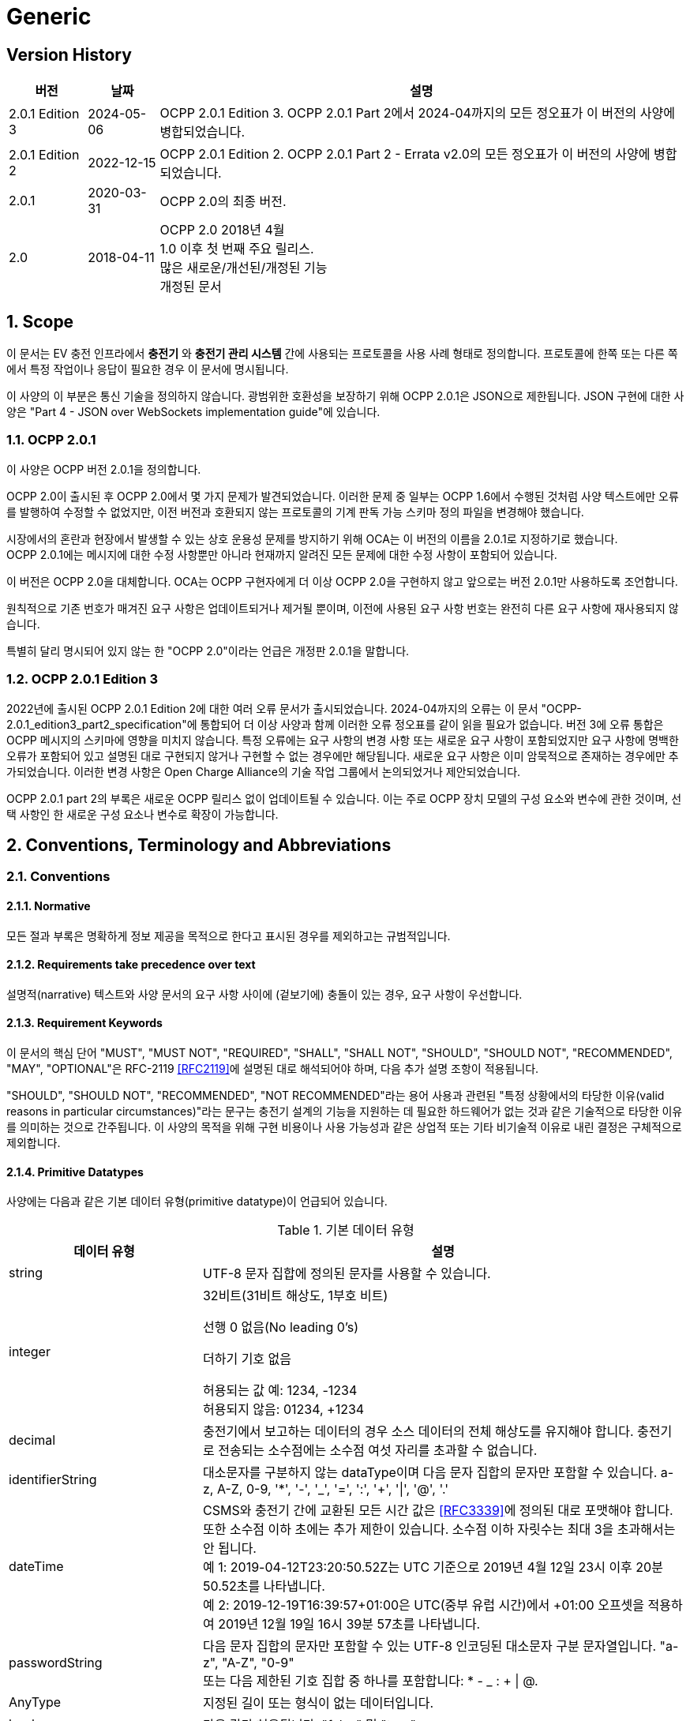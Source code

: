 = Generic
:!chapter-number:

<<<

== Version History

[cols="<.^*3",%autowidth.stretch,options="header,autowidth"]
|===
|버전 |날짜 |설명

|2.0.1 Edition 3 |2024-05-06 |OCPP 2.0.1 Edition 3. OCPP 2.0.1 Part 2에서 2024-04까지의 모든 정오표가 이 버전의 사양에 병합되었습니다.
|2.0.1 Edition 2 |2022-12-15 |OCPP 2.0.1 Edition 2. OCPP 2.0.1 Part 2 - Errata v2.0의 모든 정오표가 이 버전의 사양에 병합되었습니다.
|2.0.1 |2020-03-31 |OCPP 2.0의 최종 버전.
|2.0 |2018-04-11 |OCPP 2.0 2018년 4월 +
  1.0 이후 첫 번째 주요 릴리스. +
  많은 새로운/개선된/개정된 기능 +
  개정된 문서
|===

:sectnums:
== Scope

이 문서는 EV 충전 인프라에서 **충전기** 와 **충전기 관리 시스템** 간에 사용되는 프로토콜을 사용 사례 형태로 정의합니다. 프로토콜에 한쪽 또는 다른 쪽에서 특정 작업이나 응답이 필요한 경우 이 문서에 명시됩니다.

이 사양의 이 부분은 통신 기술을 정의하지 않습니다. 광범위한 호환성을 보장하기 위해 OCPP 2.0.1은 JSON으로 제한됩니다. JSON 구현에 대한 사양은 "Part 4 - JSON over WebSockets implementation guide"에 있습니다.

=== OCPP 2.0.1

이 사양은 OCPP 버전 2.0.1을 정의합니다.

OCPP 2.0이 출시된 후 OCPP 2.0에서 몇 가지 문제가 발견되었습니다. 이러한 문제 중 일부는 OCPP 1.6에서 수행된 것처럼 사양 텍스트에만 오류를 발행하여 수정할 수 없었지만, 이전 버전과 호환되지 않는 프로토콜의 기계 판독 가능 스키마 정의 파일을 변경해야 했습니다.

시장에서의 혼란과 현장에서 발생할 수 있는 상호 운용성 문제를 방지하기 위해 OCA는 이 버전의 이름을 2.0.1로 지정하기로 했습니다. +
OCPP 2.0.1에는 메시지에 대한 수정 사항뿐만 아니라 현재까지 알려진 모든 문제에 대한 수정 사항이 포함되어 있습니다.

이 버전은 OCPP 2.0을 대체합니다. OCA는 OCPP 구현자에게 더 이상 OCPP 2.0을 구현하지 않고 앞으로는 버전 2.0.1만 사용하도록 조언합니다.

원칙적으로 기존 번호가 매겨진 요구 사항은 업데이트되거나 제거될 뿐이며, 이전에 사용된 요구 사항 번호는 완전히 다른 요구 사항에 재사용되지 않습니다.

특별히 달리 명시되어 있지 않는 한 "OCPP 2.0"이라는 언급은 개정판 2.0.1을 말합니다.

=== OCPP 2.0.1 Edition 3

2022년에 출시된 OCPP 2.0.1 Edition 2에 대한 여러 오류 문서가 출시되었습니다. 2024-04까지의 오류는 이 문서 "OCPP-2.0.1_edition3_part2_specification"에 통합되어 더 이상 사양과 함께 이러한 오류 정오표를 같이 읽을 필요가 없습니다. 버전 3에 오류 통합은 OCPP 메시지의 스키마에 영향을 미치지 않습니다. 특정 오류에는 요구 사항의 변경 사항 또는 새로운 요구 사항이 포함되었지만 요구 사항에 명백한 오류가 포함되어 있고 설명된 대로 구현되지 않거나 구현할 수 없는 경우에만 해당됩니다. 새로운 요구 사항은 이미 암묵적으로 존재하는 경우에만 추가되었습니다. 이러한 변경 사항은 Open Charge Alliance의 기술 작업 그룹에서 논의되었거나 제안되었습니다.

OCPP 2.0.1 part 2의 부록은 새로운 OCPP 릴리스 없이 업데이트될 수 있습니다. 이는 주로 OCPP 장치 모델의 구성 요소와 변수에 관한 것이며, 선택 사항인 한 새로운 구성 요소나 변수로 확장이 가능합니다.

== Conventions, Terminology and Abbreviations

=== Conventions

==== Normative

모든 절과 부록은 명확하게 정보 제공을 목적으로 한다고 표시된 경우를 제외하고는 규범적입니다.

==== Requirements take precedence over text

설명적(narrative) 텍스트와 사양 문서의 요구 사항 사이에 (겉보기에) 충돌이 있는 경우, 요구 사항이 우선합니다.

==== Requirement Keywords

이 문서의 핵심 단어 "MUST", "MUST NOT", "REQUIRED", "SHALL", "SHALL NOT", "SHOULD", "SHOULD NOT", "RECOMMENDED", "MAY", "OPTIONAL"은 RFC-2119 <<rfc2119,[RFC2119]>>에 설명된 대로 해석되어야 하며, 다음 추가 설명 조항이 적용됩니다.

"SHOULD", "SHOULD NOT", "RECOMMENDED", "NOT RECOMMENDED"라는 용어 사용과 관련된 "특정 상황에서의 타당한 이유(valid reasons in particular circumstances)"라는 문구는 충전기 설계의 기능을 지원하는 데 필요한 하드웨어가 없는 것과 같은 기술적으로 타당한 이유를 의미하는 것으로 간주됩니다. 이 사양의 목적을 위해 구현 비용이나 사용 가능성과 같은 상업적 또는 기타 비기술적 이유로 내린 결정은 구체적으로 제외합니다.

[[primitive_datatypes]]
==== Primitive Datatypes

사양에는 다음과 같은 기본 데이터 유형(primitive datatype)이 언급되어 있습니다.

.기본 데이터 유형
[cols="<.^2,<.^5",%autowidth.stretch,options="header",frame=all,grid=all]
|===
|데이터 유형 |설명

|string |UTF-8 문자 집합에 정의된 문자를 사용할 수 있습니다.
|integer |32비트(31비트 해상도, 1부호 비트)

  선행 0 없음(No leading 0's)

  더하기 기호 없음

  허용되는 값 예: 1234, -1234 +
  허용되지 않음: 01234, +1234
|decimal |충전기에서 보고하는 데이터의 경우 소스 데이터의 전체 해상도를 유지해야 합니다. 충전기로 전송되는 소수점에는 소수점 여섯 자리를 초과할 수 없습니다.
|identifierString |대소문자를 구분하지 않는 dataType이며 다음 문자 집합의 문자만 포함할 수 있습니다. a-z, A-Z, 0-9, '*', '-', '_', '=', ':', '+', '\|', '@', '.'
|dateTime |CSMS와 충전기 간에 교환된 모든 시간 값은 <<rfc3339,[RFC3339]>>에 정의된 대로 포맷해야 합니다. 또한 소수점 이하 초에는 추가 제한이 있습니다. 소수점 이하 자릿수는 최대 3을 초과해서는 안 됩니다. +
  예 1: 2019-04-12T23:20:50.52Z는 UTC 기준으로 2019년 4월 12일 23시 이후 20분 50.52초를 나타냅니다. +
  예 2: 2019-12-19T16:39:57+01:00은 UTC(중부 유럽 시간)에서 +01:00 오프셋을 적용하여 2019년 12월 19일 16시 39분 57초를 나타냅니다.
|passwordString |다음 문자 집합의 문자만 포함할 수 있는 UTF-8 인코딩된 대소문자 구분 문자열입니다. "a-z", "A-Z", "0-9" +
  또는 다음 제한된 기호 집합 중 하나를 포함합니다: * - _ : + \| @.
|AnyType |지정된 길이 또는 형식이 없는 데이터입니다.
|boolean |다음 값만 허용됩니다: "false" 및 "true"
|===

==== Normal communication

달리 명시하지 않는 한, 모든 사용 사례와 요구 사항은 충전기와 CSMS(_Online_) 간의 정상적인 통신을 가정합니다.

==== Field description

대부분의 경우, 메시지와 데이터 유형에서 특정 필드를 사용하는 방법 또는 시기에 대한 추가 설명은 필드 설명에 제공됩니다. <<messages,Messages>> 장을 ​​참조하세요.

=== Terminology

==== General Terminology

이 섹션에는 이 문서 전체에서 사용되는 용어가 포함되어 있습니다.

.용어
[cols="<.^2s,<.^5",%autowidth.stretch,options="header",frame=all,grid=all]
|===
|용어 |설명

|Application |계층 OSI-계층 5-7.
|Authentication |인증은 신원이나 속성을 확인하는 프로세스입니다. 인증에 대해 말할 때 사용자 인증(예: 발신자/수신자)과 메시지 인증을 구별해야 합니다.
|Block cipher |고정된 블록 길이의 메시지를 암호화/복호화하는 암호화 기본 요소입니다. 예: AES는 한 번에 128비트(16바이트) 블록을 암호화합니다.
|Cable Plugged in |이 문서에서는 다음을 의미할 수 있습니다. +
  - 충전기 쪽에 고정된 케이블, EV에 연결된 케이블 +
  - 충전기와 EV에 연결된 케이블 +
  - 무선 충전기가 EV를 감지 +
|Certificate |디지털 인증서는 공개 키 또는 엔터티를 인증합니다. 공개 키 인프라도 참조하세요.
|Certificate Management Protocol |PKI 내에서 X.509 디지털 인증서를 관리하는 데 사용되는 인터넷 프로토콜입니다. RFC 4210에 설명되어 있으며 RFC 4211에 설명된 인증서 요청 메시지 형식(CRMF)을 사용합니다.
|Charging Cable |EV에서 허용하는 플러그가 장착된 케이블 어셈블리로, EV와 EVSE 간 연결에 사용하도록 의도되었습니다. 한쪽은 EVSE에 영구적으로 부착되거나 EVSE에서 ​​허용하는 플러그가 장착될 수도 있습니다.
|Charging Loop |이 사양에서는 ISO 15118-2의 충전 루프 정의를 사용합니다. _ISO 15118에 따라 충전 프로세스를 제어하기 위한 V2G 메시징 단계_.
|Charging Profile |다양한 유형의 프로필에 사용되는 일반 충전 프로필입니다. 프로필에 대한 정보를 포함하고 <<charging_schedule_type,ChargingSchedule>>을 보유합니다.
|Charging Schedule |충전 프로필의 일부입니다. 충전 전력 또는 전류 제한 블록을 정의합니다. 시작 시간과 길이를 포함할 수 있습니다.
|Charging Station |충전기는 EV를 충전할 수 있는 물리적 시스템입니다. 충전기에는 하나 이상의 EVSE가 있습니다.
|Composite Charging Schedule |충전기에서 계산한 충전 일정입니다. 이는 충전기에 있는 모든 활성 일정과 가능한 지역 제한을 계산한 결과입니다. 지역 제한을 고려할 수 있습니다.
|Confidentiality |권한이 있는 엔티티만 기밀 데이터에 액세스할 수 있습니다. 데이터를 무단 액세스로부터 보호하기 위해 암호화할 수 있습니다. 그런 다음 비밀 키에 액세스할 수 있는 엔터티만 데이터를 해독한 후 데이터에 액세스할 수 있습니다.
|Connector |이 사양에서 사용되는 용어 커넥터는 충전기에서 독립적으로 작동하고 관리되는 전기 콘센트를 말합니다. 즉, 이는 단일 물리적 커넥터에 해당합니다. 어떤 경우에는 EVSE에 여러 물리적 소켓 유형 및/또는 고정 케이블/커넥터 배열(예: 커넥터)이 있어 다양한 차량 유형(예: 4륜 EV 및 전기 스쿠터)을 용이하게 할 수 있습니다.
|Contactor |일반적으로 충전기에서 충전 전원을 켜거나 끄는 데 사용되는 전기 제어 스위칭 장치입니다.
|Contract Certificate |15118 통신을 위한 EV의 충전 계약에 대한 유효한 인증서입니다.
|Control Pilot signal |충전기에서 EV에 <<iec61851_1,IEC61851-1>>에서 정의한 최대 전류 한도를 알리는 데 사용하는 신호입니다.

|Cost |EV 운전자가 소비한 에너지/시간 등에 대해 지불해야 하는 비용입니다. 세금 포함.
|Cryptographic hash function |암호 해시 함수는 단방향 함수처럼 동작해야 합니다. 이 함수는 사전 이미지 저항성, 2차 사전 이미지 저항성 및 충돌 저항성이 있어야 합니다. 입력의 변경은 출력에서 ​​명확하게 다른 결과를 생성해야 합니다. 예: SHA-256. ENISA <<ocpp_security_1,OCPP Security [1]>>도 참조하세요.
|Cryptography |ENISA 알고리즘, 키 크기 및 매개변수 보고서 [1]는 최신 기술에 대한 개요를 제공합니다.
|CSMS |충전기 관리 시스템. 충전기를 관리하고 사용자에게 충전기 사용을 허가하는 정보를 제공하는 시스템입니다.
|Data Integrity |무결성 및 메시지 인증을 참조하세요.
|Digital Signature |발신자를 인증합니다. 실제로 디지털 서명은 타원 곡선(EC)을 사용하여 구현됩니다.
|Encryption |암호화 체계를 사용하여 메시지를 무작위로 보이는 해독 불가능한 문자열(암호문)에 매핑합니다. 복호화는 암호화 프로세스를 역전하며 해당 복호화 키로만 수행할 수 있습니다. 이 복호화 키는 암호화 키(대칭 암호화)와 동일하거나 공개 키 암호 시스템의 개인 키입니다. 키가 비밀로 유지되는 동안에만 메시지의 기밀성을 보장할 수 있습니다.
|Energy Management System |지역 및/또는 계약적 제약 및/또는 계약적 인센티브에 따라 지역 부하(소비 및 생산)를 관리하는 장치입니다. 여기에는 PV, 배터리 저장 장치 등의 센서 및 제어와 같은 추가 입력이 있습니다.
|Energy Offer Period |충전기가 EV에 에너지를 제공할 준비가 되어 있는 시간입니다.
|[[energy_transfer_period]]Energy Transfer Period |EV가 제공된 에너지를 가져가거나 반환하기로 선택하는 시간입니다.
|EVSE |EVSE는 한 번에 하나의 EV에 에너지를 공급할 수 있는 충전기의 독립적으로 작동 및 관리되는 부분으로 간주됩니다.
|Hash function |메시지를 고정 길이의 비트 문자열(해시 값)에 매핑하는 함수입니다. 암호화 해시 함수도 참조하세요.
|Hash value |(암호화) 해시 함수의 출력입니다. 길이는 해시 함수의 사양에 고정되어 있습니다.
|High level communication |ISO 15118 시리즈 <<iso15118_1,[ISO15118-1]>>에 명시된 프로토콜 및 메시지와 물리적 및 데이터 링크 계층을 사용하는 양방향 디지털 통신
|Idle State |사용 사례와 시퀀스 다이어그램 모두에서 유휴 상태는 충전기가 사용 사례 관련 작업을 수행하지 않는 상태를 말합니다. 장비가 주요 기능을 즉시 제공할 수 있지만 그렇게 하지 않는 상태입니다.
|Integrity |데이터는 권한 없이 변경할 수 없습니다. 메시지 인증도 참조하세요.
|Local Controller |CSMS와 하나 이상의 충전기 사이의 논리적 엔티티로, CSMS의 입력에 따라 충전기 그룹의 충전을 제어할 수 있으며, CSMS와 독립적으로 충전기로 메시지를 보낼 수 있습니다.
|Master Pass |진행 중인 모든(또는 모든) 트랜잭션을 중지하는 데 사용할 수 있는 ID 토큰입니다. 예를 들어 법 집행 기관 직원이 트랜잭션을 중지하는 데 사용할 수 있습니다.
|Master Pass UI |마스터 패스 사용자 인터페이스는 풀 컬러 터치스크린일 수도 있지만, 사용자가 중지할 트랜잭션을 선택할 수 있도록 하는 몇 개의 버튼과 LED 및/또는 사운드일 수도 있습니다.
|Message authentication |메시지는 무단 수정으로부터 보호되어야 합니다. 메시지는 항상 진위성을 제공하는 인증 태그와 함께 보내야 합니다. 이러한 인증 태그는 AES-CCM 또는 AES-GCM과 같은 인증된 암호의 두 번째 출력이거나 메시지 인증 코드일 수 있습니다.
|Mode of Operation |작동 모드는 블록 암호가 메시지 블록을 처리하는 방식을 지정합니다. CBC 또는 CTR 모드에서 블록 암호를 사용하면 암호화만 제공되지만, CCM 또는 GCM 모드에서 블록 암호를 사용하면 일반 텍스트가 암호화되고 암호 텍스트에 대한 메시지 인증 태그가 생성됩니다.
|OCPP-J |WebSocket을 통한 JSON을 통한 OCPP.
|Offline |충전기와 CSMS 간에 통신이 불가능합니다. OCPP-J 연결의 경우 WebSocket 연결이 열리지 않습니다.
|Password authentication |사용자는 비밀번호 또는 PIN을 사용하여 신원을 증명합니다.
|Phase Rotation |전기 계량기(또는 없는 경우 그리드 연결)와 충전기 커넥터 사이의 위상 배선 순서를 정의합니다.
|Price |단일 요금 항목의 특정 가격 태그, 예: 18% VAT 포함 kWh당 0.35.

|Public-key cryptography |"공개 키가 공개되고 이후 메시지 암호화 또는 디지털 서명 검증에 사용될 수 있는 암호화 방식입니다. 각 공개 키에는 해당 개인 키인 대응 키가 있습니다. 이 키는 비밀로 유지해야 하며 메시지의 암호 해독 또는 디지털 서명에 사용됩니다. 공개 키 기본 요소는 암호화에 대한 계산 복잡도가 높기 때문에 대부분 공개 키가 모든 추가 통신이 암호화되는 공통 대칭 세션 키를 전달하는 데 사용되는 하이브리드 암호화 방식의 일부로 사용됩니다. 공개 키 인프라에서 관리하는 인증서는 공개 키의 진위성을 확인하는 데 사용됩니다. ENISA <<ocpp_security_12,OCPP Security [12]>>도 참조하세요. 가장 널리 사용되는 공개 키 암호화 방식은 RSA입니다. 디지털 서명은 타원 곡선 기반(EC) 메커니즘을 사용하여 가장 효율적으로 생성할 수 있습니다."
|Public-key infrastructure |인증서를 생성, 관리 및 해지하는 시스템입니다.
|Resume regular transaction |시퀀스 다이어그램에서 이 사용 사례/시퀀스 다이어그램이 종료되었음을 나타내는 데 사용되지만, 트랜잭션은 종료되지 않았고 계속 진행되며, 이는 해당 특정 사용 사례의 범위를 벗어납니다.
|Requirement |충족해야 할 기준을 전달하는 조항. ISO/IEC 가이드 2:2004, 7.5.
|Security Event |장치의 안전한 작동과 관련된 모든 이벤트.
|Security Function |액세스 제어, 인증 및 암호화를 포함하여 안전하게 작동하는 데 필요한 장치의 모든 기능.
|Session |OCPP의 세션은 EV의 충전 프로세스를 나타내는 일반적인 용어로, 트랜잭션을 포함할 수 있습니다.
|Session key |수명이 제한된 대칭 키.
|Symmetric cryptography |송신자와 수신자가 동일한 키를 보유합니다. 대칭 기본 요소의 예로는 블록 암호 또는 MAC이 있습니다.
|Transaction |OCPP의 트랜잭션은 구성 가능한 매개변수에 따라 시작 및 중지되는 EV 충전의 전체 프로세스의 일부입니다. 이러한 구성 가능한 매개변수는 EV가 연결되거나 EV 운전자가 승인되는 것과 같은 충전 프로세스의 순간을 나타냅니다.
|Tariff |충전 시간, 전력 사용량 및 가격에 영향을 미치는 기타 매개변수에 따른 가격 모음.
|Use case |사용 사례는 특정 목표를 달성하는 데 필요한 (상호)작용을 설명하는 구조화된 방법입니다. 이 문서에서 사용 사례는 액터 목록, 시나리오 설명, 사후 조건 및 시퀀스 다이어그램으로 구성되며 항상 번호가 매겨진 요구 사항 목록이 뒤따릅니다.
|User Authentication |통신 파트너(예: 장치의 사용자)의 신원을 확인합니다. 또한 세션 내내 통신 파트너가 여전히 살아 있는지 확인합니다.
|===

[[iso_15118_and_ocpp_terminology_mapping]]
==== ISO 15118 and OCPP terminology mapping

_이 섹션은 정보 제공을 목적으로 합니다._

ISO 15118 용어는 EV 및 충전기 내의 특정 구성 요소를 언급할 때 더 포괄적입니다. 다음 표는 이러한 용어의 "매핑"을 보여줍니다.

.ISO 15118 및 OCPP 용어 매핑
[cols="<.^,<.^",%autowidth.stretch,options="header",frame=all,grid=all]
|===
|ISO 15118 |OCPP

|ChargingProfile(EV가 소비할 예정인 시간별 전력 포함)
  |NotifyEVChargingSchedule 메시지의 ChargingSchedule과 대략적으로 일치합니다.
|SASchedule(특정 시간 동안 EV를 충전하기 위한 보조 액터의 전력 제한)
  |SetChargingProfile 메시지의 ChargingProfile과 대략적으로 일치합니다.
|EVCC(전기 자동차 통신 컨트롤러, Electric Vehicle Comunication Controller)
  |ISO 15118 통신에 사용되는 EV의 컨트롤러.
|Outlet |Connector
|SECC(공급 장비 통신 컨트롤러 Supply Equipment Communication Controller)
  |ISO 15118 통신에 사용되는 충전기의 EVSE의 컨트롤러.
|SA(보조 액터, Secondary Actor) |CSMS(또는 다른 백엔드 시스템)
|===

=== Abbreviations

==== General Abbreviations

이 섹션에는 이 문서 전체에서 사용되는 약어가 포함되어 있습니다.

.약어
[cols="<.^1s,<.^10",%autowidth.stretch,options="header",frame=all,grid=all]
|===
|약어 |설명

|AES |고급 암호화 표준(Advanced Encryption Standard). 이 블록 암호의 원래 이름은 설계자 Vincent Rijmen과 Joan Daemen의 이름을 딴 Rijndael이었습니다.
|BEV |배터리 전기 자동차(Battery Electric Vehicle)
|CMP |인증서 관리 프로토콜(Certificate Management Protocol)
|CS  |충전기(Charging Station)
|CSL |쉼표로 구분된 목록(Comma Separated List)
|CSMS |충전기 관리 시스템(Charging Station Management System)
|CSO |충전기 운영자(Charging Station Operator)
|DHCP |동적 호스트 구성 프로토콜(Dynamic Host Configuration Protocol)
|DNS |도메인 이름 시스템(Domain Name System)
|DSO |분배 시스템 운영자(Distribution System Operator)
|DST |일광 절약 시간제(Daylight Saving Time)
|EC Elliptic |곡선. ENISA <<ocpp_security_1,OCPP Security [1]>>도 참조하세요.
|ECDSA |타원 곡선 디지털 서명 알고리즘(Elliptic Curve Digital Signature Algorithm).
|EMS |에너지 관리 시스템(Energy Management System)
|ENISA |유럽 연합 네트워크 및 정보 보안 기관(European Union Agency for Network and Information Security).
|EV |전기차(Electric Vehicle)
|EVSE |EV 공급 장비(EV Supply Equipment) <<iec61851_1,IEC61851-1>>
|FQDN |정규화된 도메인 이름(Fully Qualified Domain Name)
|FTP(S) |파일 전송 프로토콜(보안)(File Transport Protocol (Secure))
|HTTP(S) |하이퍼텍스트 전송 프로토콜(보안)(HyperText Transport Protocol (Secure))
|ICCID |집적 회로 카드 식별자(Integrated Circuit Card Identifier)
|IMSI |국제 모바일 가입 ID(International Mobile Subscription Identity)
|JSON |JavaScript 단순 개체 표기법(JavaScript Simple Object Notation)
|MAC |메시지 인증 코드(Message authentication code). 데이터 무결성을 제공합니다. 예: CMAC, GMAC. ENISA <<ocpp_security_1,OCPP Security [1]>>도 참조하세요.
|NAT |네트워크 주소 변환(Network Address Translation)
|NIST |국립표준기술원(National Institute of Standards and Technology).
|NTP |네트워크 시간 프로토콜(Network Time Protocol)
|PDU |프로토콜 데이터 단위(Protocol Data Unit)
|PHEV |플러그인 하이브리드 전기 자동차(Plugin Hybrid Electric Vehicle)
|RDN |상대적 고유 이름(Relative Distinguished Name)
|RSA |발명가인 리베스트(Rivest), 샤미르(Shamir), 애들먼(Adleman)의 이름을 딴 공개 키 암호 시스템.
|RSA-PSS |RSA-PSS는 RSA 암호 시스템을 기반으로 한 새로운 서명 방식으로, 보안성을 강화한 것이 특징입니다. 이는 PKCS #1 버전 2.1에서 추가되었으며, <<ocpp_security_23, OCPP Security [23]>>를 따릅니다.
|RST |3상 전원 연결, 표준 참조 위상(Standard Reference Phasing)
|RTS |3상 전원 연결, 역방향 참조 위상(Reversed Reference Phasing)
|SRT |3상 전원 연결, 역방향 240도 회전(Reversed 240 degree rotation)
|STR |3상 전원 연결, 표준 120도 회전(Standard 120 degree rotation)
|TRS |3상 전원 연결, 표준 240도 회전(Standard 240 degree rotation)
|TSR |3상 전원 연결, 역방향 120도 회전(Reversed 120 degree rotation)
|SC |스마트 충전(Smart Charging)
|TLS |전송 계층 보안(Transport Layer Security)
|TSO |전송 시스템 운영자(Transmission System Operator)
|URI |Uniform Resource Identifier RFC-3986 <<rfc3986,[RFC3986]>>
|URL |Uniform Resource Locator - 리소스를 식별하는 것 외에도 리소스를 설명하는 방법을 제공하는 URI의 하위 집합을 말합니다. 주요 액세스 메커니즘(예: 네트워크 "위치").
|UTC |협정 세계시(Coordinated Universal Time)
|WAN |광역 네트워크(Wide Area Network).
|===

[[iso_15118_abbreviations]]
==== ISO 15118 Abbreviations

이 섹션에는 이 문서에서 사용되는 ISO 15118의 약어가 들어 있습니다.

.ISO 15118 약어
[cols="<.^1s,<.^10",%autowidth.stretch,frame=all,grid=all]
|===
|EIM |외부 식별 수단(External Identification Means)
|EMAID |E-Mobility 계정 식별자(E-Mobility Account Identifier)
|EVCC |EV 통신 컨트롤러(EV Communication Controller)
|HLC |고수준 통신(High Level Communication)
|HMI |인간-기계 인터페이스(Human Machine Interface)
|LAN |로컬 영역 네트워크(Local Area Network)
|MO |모빌리티 운영자(Mobility Operator)
|OEM |원래 장비 제조업체(Original Equipment Manufacturer)
|OCSP |온라인 인증서 상태 프로토콜(Online Certificate Status Protocol)
|PWM |펄스 폭 변조(Pulse Width Modulation)
|SA |2차 액터(Secondary Actor)
|SECC |공급 장비 통신 컨트롤러(Supply Equipment Communication Controller)
|V2G |차량-그리드 연결(Vehicle to Grid)
|===

=== Actors

_이 섹션은 정보 제공을 목적으로 합니다._

OCPP에서 시스템 액터는 기능 또는 장치를 포함합니다.

.액터
[cols="<.^2,<.^2,<.^6",%autowidth.stretch,options="header",frame=all,grid=all]
|===
|액터 이름 |액터 유형 |액터 설명

|EV 운전자 |액터 |충전기에서 EV를 충전하려는 EV 운전자.
|커넥터 |장치 |이 사양에서 사용되는 용어 "커넥터"는 충전기에서 독립적으로 작동하고 관리되는 전기 콘센트를 말합니다. 즉, 이는 단일 물리적 커넥터에 해당합니다. 어떤 경우 EVSE에 여러 개의 물리적 소켓 유형 및/또는 유형(예: 4륜 EV 및 전기 스쿠터)과 같이 여러 개의 커넥터가 있을 수 있습니다. 
|CSMS |시스템 |충전기 관리 시스템: 충전기를 관리하고 사용자가 충전기를 사용하도록 허가하는 정보를 보유합니다.
|충전기 |장치 |충전기는 EV를 충전할 수 있는 물리적 시스템입니다. 충전기에는 하나 이상의 EVSE가 있습니다.
|충전기 운영자 |행위자 |CSMS를 관리하는 당사자.
|전기 자동차 |장치 |전기 자동차, 원격 배터리와 소켓이 있는 분산 에너지 리소스.
|로컬 컨트롤러 |장치 |CSMS와 하나 이상의 충전기 사이의 논리적 엔티티로, CSMS의 입력에 따라 충전기 그룹의 충전을 제어할 수 있습니다.
|외부 제어 시스템 |행위자 |충전기 또는 CSMS에 충전 제한/제약을 부과할 수 있는 외부 시스템(예: DSO 또는 EMS).
|===

=== References

==== Generic references

.참조
[cols="<.^2s,<.^8",%autowidth.stretch,options="header",frame=all,grid=all]
|===
|참조 |설명

|[[dnp3]][DNP3] |분산 네트워크 프로토콜(Distributed Network Protocol). https://www.dnp.org/About/Overview-of-DNP3-Protocol
|[[emi3_b0]][EMI3-BO] |"eMI3 표준 버전 V1.0" http://emi3group.com/documents-links/
|[[iec60870_5_104]][IEC60870-5-104] |전기 엔지니어링 및 전력 시스템 자동화 애플리케이션에서 원격 제어(감독 제어 및 데이터 수집)에 사용되는 시스템을 정의하는 표준 세트입니다. https://webstore.iec.ch/publication/3755
|[[iec61850_7_420]][IEC61850-7-420] |분산형 에너지 자원(DER,Distributed Energy Resources)을 위한 통신 표준. https://webstore.iec.ch/publication/6019
|[[iec61851_1]][IEC61851-1] |"IEC 61851-1 2017: EV 전도성 충전 시스템 - 1부: 일반 요구 사항" https://webstore.iec.ch/publication/33644
|[[iec62196]][IEC62196] |IEC 62196: 플러그, 소켓-아웃렛, 차량 커플러 및 차량 인렛 - 전기 자동차의 전도성 충전. https://webstore.iec.ch/publication/6582
|[[iso15118_1]][ISO15118-1] |ISO 15118-1은 ISO 15118의 다른 부분을 위한 기초로서 용어와 정의, 일반 요구 사항 및 사용 사례를 지정합니다. 이는 요금 프로세스, 지불 및 부하 평준화에 영향을 미치는 측면에 대한 일반적인 개요와 공통된 이해를 제공합니다. https://webstore.iec.ch/publication/9272
|[[iso15118_2]][ISO15118-2] |도로 차량 - 차량 대 그리드 통신 인터페이스 - 2부: 기술 프로토콜 설명 및 OSI(개방형 시스템 상호 연결) ​​계층 요구 사항, 문서 식별자: 69/216/CDV. https://webstore.iec.ch/publication/9273
|[[iso4217]][ISO4217] |"ISO 4217: 통화 코드" http://www.iso.org/iso/home/standards/currency_codes.htm
|[[ocpp2_0_part4]][OCPP2.0-PART4] |"OCPP 2.0.1: 4부 - WebSockets를 통한 JSON 구현 가이드". http://www.openchargealliance.org/downloads/
|[[open_adr]][OpenADR] |"오픈 자동 수요 대응" http://www.openadr.org/
|[[rfc1321]][RFC1321] |"MD5 메시지 다이제스트 알고리즘" https://tools.ietf.org/html/rfc1321
|[[rfc2119]][RFC2119] |"요구 사항 수준을 나타내는 RFC에서 사용되는 키워드". S. Bradner. 1997년 3월. http://www.ietf.org/rfc/rfc2119.txt
|[[rfc3339]][RFC3339] |"인터넷의 날짜 및 시간: 타임스탬프" https://tools.ietf.org/html/rfc3339
|[[rfc3986]][RFC3986] |"Uniform Resource Identifier(URI): 일반 구문" https://tools.ietf.org/html/rfc3986
|[[rfc5646]][RFC5646] |"언어 식별을 위한 태그" https://tools.ietf.org/html/rfc5646
|===

==== Security related references

.보안 관련 참조
[cols="^.^2s,<.^8",%autowidth.stretch,options="header",frame=all,grid=all]
|===
|참조 |설명

|[[ocpp_security_1]][1] |ENISA 유럽 네트워크 및 정보 보안 기관, 알고리즘, 키 크기 및 매개변수 보고서 2014, 2014. (2016년 1월 17일에 마지막 액세스) https://www.enisa.europa.eu/publications/algorithms-key-size-and-parameters-report-2014
|[[ocpp_security_2]][2] |국립 표준 기술 연구소. FIPS PUB 140-2, 암호화 모듈에 대한 보안 요구 사항, 2001년 5월. http://nvlpubs.nist.gov/nistpubs/FIPS/NIST.FIPS.140-2.pdf
|[[ocpp_security_3]][3] |Cooper, D. 등, 인터넷 X.509 공개 키 인프라 인증서 및 인증서 해지 목록(CRL, Certificate Revocation List) 프로필, 인터넷 엔지니어링 태스크포스, 의견 요청 5280, 2008년 5월, http://www.ietf.org/rfc/rfc5280.txt
|[[ocpp_security_4]][4] |Dierks, T. 및 Rescorla, E., 전송 계층 보안(TLS) 프로토콜 버전 1.2, 인터넷 엔지니어링 태스크포스, 의견 요청 5246, 2008년 8월, http://www.ietf.org/rfc/rfc5246.txt
|[[ocpp_security_5]][5] |Eastlake, D., 전송 계층 보안(TLS) 확장: 확장 정의, 인터넷 엔지니어링 태스크포스, 의견 요청 6066, 2011년 1월, http://www.ietf.org/rfc/rfc6066.txt
|[[ocpp_security_6]][6] |McGrew, D. 및 Bailey, D., 전송 계층 보안(TLS)을 위한 AES-CCM 암호 모음, 인터넷 엔지니어링 태스크포스, 의견 요청 6655, 2012년 7월, http://www.ietf.org/rfc/rfc6655.txt
|[[ocpp_security_7]][7] |Rescorla E. 등, 전송 계층 보안(TLS) 재협상 표시 확장, 인터넷 엔지니어링 태스크포스, 의견 요청 5746, 2월 2010, http://www.ietf.org/rfc/rfc5746.txt
|[[ocpp_security_8]][8] |"Russel Housley, Tim Polk, Warwick Ford, David Solo. 인터넷 공개 키 인프라: X.509 인증서 및 인증서 해지 목록(CRL) 프로필, RFC 3280, 2002년 4월." https://www.ietf.org/rfc/rfc3280.txt
|[[ocpp_security_9]][9] |Pettersen. "전송 계층 보안(TLS) 다중 인증서 상태 요청 확장." RFC 6961, 2013년 6월. https://tools.ietf.org/html/rfc6961.
|[[ocpp_security_10]][10] |Hollenbeck, S., "전송 계층 보안 프로토콜 압축 방법", RFC 3749, 2004년 5월. https://www.ietf.org/rfc/rfc3749.txt
|[[ocpp_security_11]][11] |미국 국립표준기술원. 부록 C: 승인된 난수 생성기 FIPS PUB 140-2 [25], 2012년 2월. https://csrc.nist.gov/csrc/media/publications/fips/140/2/final/documents/fips1402annexc.pdf
|[[ocpp_security_12]][12] |Bundesamt für Sicherheit in der Informationstechnik: Anwendungshinweise und Interpretationen zum Schema, AIS 20, Funktionalitätsklassen und Evaluationsmethodologie für deterministische Zufallszahlengeneratoren, 버전 3.0, 본, 독일, 2013년 5월. (in 독일어) https://www.bsi.bund.de/SharedDocs/Downloads/DE/BSI/Zertifizierung/Interpretationen/AIS_20_pdf.html
|[[ocpp_security_13]][13] |Bundesamt für Sicherheit in der Informationstechnik: Anwendungshinweise und Interpretationen zum Schema, AIS 31, Funktionalitätsklassen und Evaluationsmethodologie fürphykalische Zufallszahlengeneratoren, 버전 3.0, 독일 본, 2013년 5월.(독일어) https://www.bsi.bund.de/SharedDocs/Downloads/DE/BSI/Zertifizierung/Interpretationen/AIS_31_pdf.html
|[[ocpp_security_14]][14] |"OWASP - 전송 계층 보호 치트 시트. https://www.owasp.org/index.php/Transport_Layer_Protection_Cheat_Sheet#Extended_Validation_Certificates "
|[[ocpp_security_15]][15] |P. Hoffman 및 W.C.A. Wijngaards, DNNSEC을 위한 타원 곡선 디지털 서명 알고리즘(DSA), 인터넷 엔지니어링 태스크포스(IETF) RFC 6605, 2012년 4월. http://www.ietf. org/rfc/rfc6605.txt
|[[ocpp_security_16]][16] |Adams, C., Farrell, S., Kause, T., 및 T. Mononen, "인터넷 X.509 공개 키 인프라 인증서 관리 프로토콜(CMP)", RFC 4210, 2005년 9월. https://www.ietf.org/rfc/rfc4210.txt
|[[ocpp_security_17]][17] |미국 국립표준기술원. 특별 간행물 800-57 Part 1 Rev. 4, 주요 관리 권장 사항. 2016년 1월. https://csrc.nist.gov/publications/detail/sp/800-57-part-1/rev-4/final
|[ [ocpp_security_18]][18] |RFC 2617. HTTP 인증: 기본 및 다이제스트 액세스 인증. https://www.ietf.org/rfc/rfc2617.txt
|[[ocpp_security_19]][19] |RFC 5280 . 인터넷 X.509 공개 키 인프라 인증서 및 인증서 해지 목록(CRL) 프로필. https://www.ietf.org/rfc/rfc5280.txt
|[[ocpp_security_20]][20] |OCPP 1.6. 충전 간 인터페이스 설명 스테이션 및 CSMS. 2015년 10월. http://www.openchargealliance.org/downloads/
|[[ocpp_security_21]][21] |Eekelen, M. van, Poll, E., Hubbers, E., Vieira, B., Broek, F. van den: LaQuSo1의 Enexis 및 ElaadNL을 위한 스마트 EV 충전을 위한 종단간 보안 설계. 2014년 12월 2일. https://www.elaad.nl/smart-charging-end2end-security-design/
|[ [ocpp_security_22]][22] |RFC 2986. PKCS #10: 인증 요청 구문 사양, 버전 1.7. https://www.ietf.org/rfc/rfc2986.txt
|[[ocpp_security_23]][23] |RSA-PSS. https://tools.ietf.org/html/rfc8017
|[[ocpp_security_24]][24] |Santesson 등 "X.509 인터넷 공개 키 인프라 온라인 인증서 상태 프로토콜 - OCSP" RFC 6960. 2013년 6월
|[ [ocpp_security_25]][[rfc2818]][25] |RFC 2818. TLS를 통한 HTTP. https://tools.ietf.org/html/rfc2818
|===

[[transaction]]
=== Definition of Transaction

_이 섹션은 정보 제공을 목적으로 합니다._

가능한 한 많은 비즈니스 사례를 지원하고 특정 비즈니스 사례에 필요하지 않은 너무 많은 메시지가 전송되는 것을 방지하기 위해 OCPP 2.0.1은 트랜잭션 시작 및 중지의 유연한 구성을 지원합니다. 이를 통해 시장 수요에 따라 트랜잭션 시작 및 중지를 정의할 수 있습니다.

자세한 내용은 <<flexible_transaction_start_stop,Flexible transaction start/stop>>을 참조하세요.

==== Transaction in relation to Energy Transfer Period

에너지 전송 기간은 EV와 EVSE 간에 에너지가 전송되는 기간입니다. <<transaction,Transaction>> 동안 여러 개의 <<energy_transfer_period,Energy Transfer Periods>>가 있을 수 있습니다.

여러 에너지 전송 기간은 다음 중 하나로 구분할 수 있습니다.

* EVSE가 에너지 전송을 제공하지 않는 EVSE에서 ​​시작된 전송 중단, _또는_
* EV가 EVSE에 전기적으로 연결된 상태로 유지되는 EV에서 시작된 전송 중단, _또는_
* EV가 EVSE에 전기적으로 연결되지 않은 EV에서 시작된 전송 중단.

.OCPP 충전 트랜잭션 정의
image::part2/images/figure_1.svg[OCPP 충전 트랜잭션 정의]

=== ISO 15118 support

_이 섹션은 정보 제공을 목적으로 합니다._

이 버전의 OCPP는 ISO 15118 인증(일명 "플러그 앤 차지")과 ISO 15118 기반 스마트 충전을 지원합니다. (<<iso15118_2,[ISO15118-2]>> 참조) 또한 ISO 15118 인증서를 설치하고 업데이트하는 방법을 설명합니다. 이 3가지 기능은 하나의 기능 블록으로 포함되지 않지만 사양 전체에 걸쳐 여러 장에 포함되어 있습니다. ISO 15118 인증은 기능 블록 <<iso_15118_authorization,Authorization>>에 포함되고 ISO 15118의 스마트 충전 사용 사례는 <<smart_charging,Smart Charging>> 장에 포함됩니다.
인증서 처리에 대한 설명은 별도의 기능 블록에 나와 있습니다.

15118 구현자는 15118에서 시행하는 시간 제한 제약을 알고 있어야 합니다. <<iso15118_1,[ISO15118-1]>> (페이지: 127, 표: 109) +
참고로, 15118 버전 1의 현재 시간 제한은 다음과 같습니다.

.ISO 15118 시간 제한
[cols="<.^4,<.^6",%autowidth.stretch,options="header",frame=all,grid=all]
|===
|시간 제한 |기본값

|Sequence Timeouts |60초
|Sequence Performance Timeouts |40초
|PaymentDetailsReq/Res |5초
|CertificateUpdateReq/Res |5초
|CertificateInstallationReq/Res |5초
|===

<<<

== Generic Requirements

_이 섹션은 규범적입니다._

일반 요구 사항은 기능 블록에 설명된 사용 사례 요소를 정의하기 위한 기반을 구축합니다.

.일반 요구 사항
[cols="^.^1,<.^3,<.^3,<.^3",%autowidth.stretch,options="header",frame=all,grid=all]
|===
|ID |전제 조건 |요구 사항 정의 |참고

|FR.01 |{nbsp} |<message>요청의 발신자는 다른 요청 메시지를 보내기 전에 <message>응답 또는 시간 초과를 기다려야 합니다. |{nbsp}
|FR.02 |충전기가 JSON 스키마/RPC 프레임워크에 따라 유효한 OCPP 요청 메시지를 수신하고 다른 시스템이 보안 위반을 일으키지 않는 경우
  |충전기는 RPC 프레임워크인 CALLRESULT로 응답해야 합니다.
    |충전기/CSMS가 추가 정보를 제공해야 하는 경우 응답 메시지의 _statusInfo_ 요소에서 이를 수행할 수 있습니다.
|FR.03 |충전기/CSMS가 JSON 스키마/RPC 프레임워크에 따라 잘못된 OCPP 메시지를 수신하거나 다른 시스템이 보안 위반을 발생시키는 경우
  |충전기/CSMS는 RPC 프레임워크 CALLERROR로 응답해야 합니다. |{nbsp}
|FR.04 |CSMS가 충전기에서 BootNotificationRequest를 수락하지 않고 충전기가 BootNotificationRequest가 아닌 다른 메시지를 보내는 경우
  |CSMS는 RPC 프레임워크인 CALLERROR: SecurityError로 응답해야 합니다. |{nbsp}
|FR.05 |응답 메시지에 결과를 제공하지 않지만 결과가 포함된 하나 이상의 메시지를 보내는 몇 가지 메시지가 있습니다. 다음 메시지 중 하나를 수신하는 경우; GetReport, GetBaseReport, GetMonitoringReport, GetDisplayMessages, CustomerInformation, GetChargingProfiles, GetLog, UpdateFirmware, PublishFirmware, TriggerMessage(<메시지>)
  |충전기는 아래 목록의 요청을 요청과 동일한 _requestId_ 를 사용하여 응답 메시지(화살표 "→" 뒤에 표시됨)로 확인해야 합니다. +
  GetReport → NotifyReport +
  GetBaseReport → NotifyReport +
  GetMonitoringReport → NotifyMonitoringReport +
  GetDisplayMessages → NotifyDisplayMessage +
  CustomerInformation → NotifyCustomerInformation +
  GetChargingProfiles → ReportChargingProfiles +
  GetLog → LogStatusNotification +
  UpdateFirmware → FirmwareStatusNotification +
  PublishFirmware → PublishFirmwareStatusNotification +
  TriggerMessage(<message>) → <requested message>
    |CSMS는 _requestId = X_ 에 대한 요청이 수락되었음을 알아야 하므로 이 _requestId_ 에 대한 결과 메시지를 기대할 수 있습니다. TriggerMessage에는 _requestId_ 가 없지만, TriggerMessageResponse는 요청된 메시지를 보내기 전에 보내야 한다는 의미에서 여전히 요구 사항이 적용됩니다.
|===

=== Time Format Requirements

_이 섹션은 규범적입니다._

CSMS와 충전소 간에 교환되는 모든 시간 값은 RFC-3339 <<rfc3339,[RFC3339]>>에 정의된 대로 형식화되어야 합니다. +
또한 소수점 이하 초에는 추가 제한이 주어졌습니다. 소수점 이하 자릿수는 최대 3을 초과해서는 안 됩니다. 그러나 소수점 이하 초는 사용이 제한적이고 이를 생략하면 데이터 사용량이 감소하므로 완전히 생략하는 것이 좋습니다.

CSMS와 충전소 간의 모든 시간 값은 RFC-3339 <<rfc3339,[RFC3339]>>에 지정된 대로 시간대 지정자 'Z'를 사용하여 UTC로 교환하는 것이 좋습니다. 이렇게 하면 CSMS와 충전소 간의 상호 운용성이 향상됩니다.

==== Displaying local time

충전기에서 CSO에 내부 시계 구성에 대한 세부적인 제어권을 주고 싶을 때 다음 구성 변수 중 하나 이상을 구현할 수 있습니다. <<timesource,`TimeSource`>>, <<timezone,`TimeZone`>>, <<timeoffset,`TimeOffset`>>, <<ntp_source,`NtpSource`>>, <<ntp_server_uri,`NtpServerUri`>>.

==== Daylight Saving Time

충전기가 "표준 시간"과 "일광 절약 시간(서머타임)" 기간 간의 정시에 자동으로 반기별 전환을 지원할 수 있는 방법은 두 가지가 있습니다.

* 전환 날짜와 오프셋은 구성된 <<timezone,`TimeZone`>>을 기반으로 충전기에서 알 수 있습니다.
* 전환 날짜와 오프셋은 <<next_time_offset_transition_datetime,`NextTimeOffsetTransitionDateTime`>> 및 <<time_offset_next_transition,`TimeOffsetNextTransition`>>을 통해 모든 전환에 대해 수동으로 구성됩니다.

일광 절약 시간은 EV 운전자에게 현재 시간을 표시하는 데 사용됩니다.

[[message_timeouts]]
=== Message Timeouts

_이 섹션은 규범적입니다._

OCPP는 메시지에 대한 타이밍 요구 사항을 지정하지 않습니다. 메시지 타이밍은 사용되는 기본 네트워크에 따라 크게 영향을 받습니다. GPRS 네트워크는 유선 전화와 다른 타이밍 특성을 가지고 있습니다. OCPP는 특정 유형의 네트워크를 요구하지 않지만 CSO가 선택할 수 있도록 열어두므로 OCPP는 타이밍 제약을 요구할 수 없습니다.

지침을 찾고 있다면 메시지 요청에 30초 시간 초과로 시작하여 사용되는 네트워크에 맞게 조정하세요.

충전기의 메시지 시간 초과 설정은 <<network_connection_profile_type,NetworkConnectionProfile>>의 messageTimeout 필드에서 구성할 수 있습니다. messageTimeout의 목적은 요청 메시지를 전송되지 않은 것으로 간주하고 통신 오류나 소프트웨어 오류로 인해 메시지가 도착하지 않았을 때 다른 작업을 계속할 수 있도록 하는 것입니다. 트랜잭션 관련 이벤트의 경우, 사용 사례 <<e13_transaction_related_message_not_accepted_by_csms,E13 - Transaction-related message not accepted by CSMS>>은 이런 경우 재시도 절차를 설명합니다. 기능 블록 E의 섹션 <<delivering_transaction_related_messages,Delivering transaction-related messages>>도 참조하세요.

충전기는 요청에 대한 시간 초과가 발생하거나 웹소켓 ping에 응답하지 않을 때 CSMS에 대한 연결이 제대로 작동하지 않는다는 것을 발견할 수 있습니다. 이러한 상황에서는 충전기가 연결을 끊은 다음 CSMS에 다시 연결하는 것이 좋습니다. 이렇게 하면 새 세션이 생성되고 다중 인스턴스 CSMS의 다른 엔드포인트에 연결되어 오류가 해결될 수 있습니다.

=== Language support

_이 섹션은 정보 제공을 목적으로 합니다._

CSMS는 충전기에 EV 운전자가 선호하는 언어를 제공하여 충전기가 EV 운전자의 선호도에 따라 언어로 통신할 수 있도록 합니다.

디스플레이에 메시지를 표시하는 모든 충전기의 경우 최소한 "영어"로 이를 구현하는 것이 좋습니다. EV 운전자의 선호 언어(CSMS에서 제공)가 "영어"가 아니고 충전기에 구현된 다른 언어와 일치하지 않는 경우 대체 언어로 "영어"를 사용하는 것이 좋습니다.
